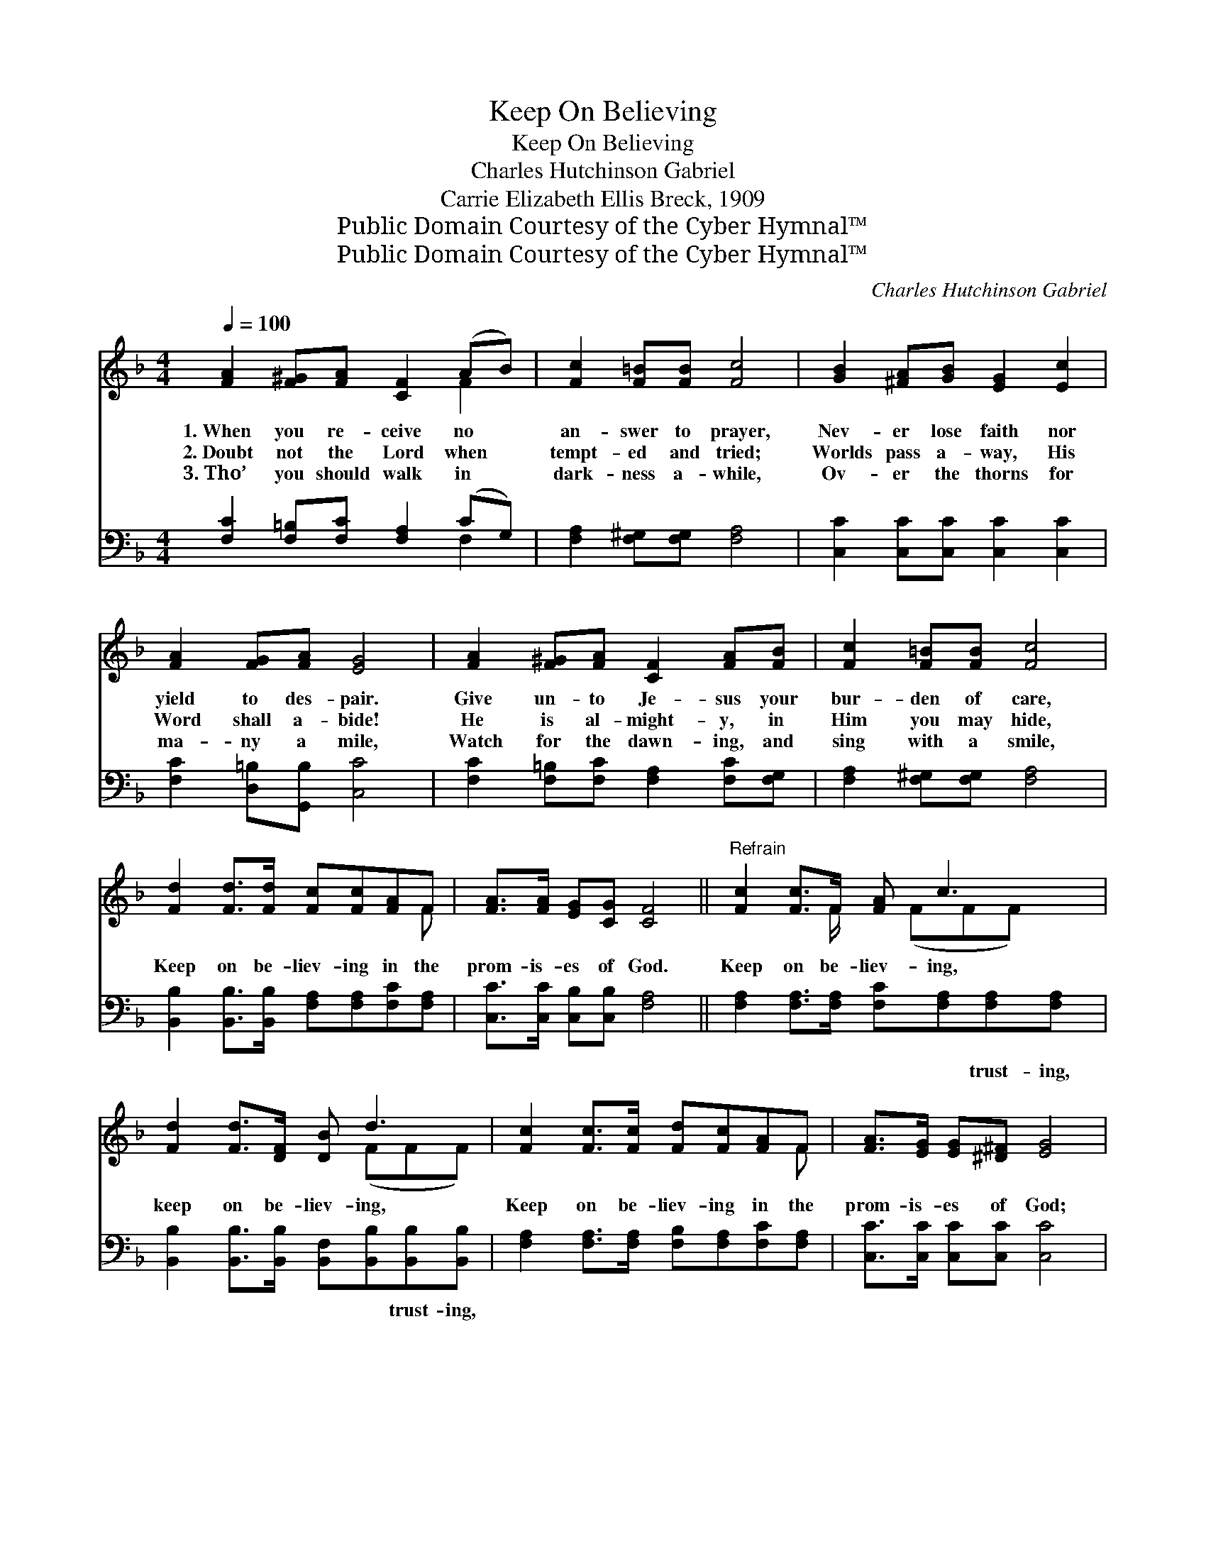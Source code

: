 X:1
T:Keep On Believing
T:Keep On Believing
T:Charles Hutchinson Gabriel
T:Carrie Elizabeth Ellis Breck, 1909
T:Public Domain Courtesy of the Cyber Hymnal™
T:Public Domain Courtesy of the Cyber Hymnal™
C:Charles Hutchinson Gabriel
Z:Public Domain
Z:Courtesy of the Cyber Hymnal™
%%score ( 1 2 ) ( 3 4 )
L:1/8
Q:1/4=100
M:4/4
K:F
V:1 treble 
V:2 treble 
V:3 bass 
V:4 bass 
V:1
 [FA]2 [F^G][FA] [CF]2 (AB) | [Fc]2 [F=B][FB] [Fc]4 | [GB]2 [^FA][GB] [EG]2 [Ec]2 | %3
w: 1.~When you re- ceive no *|an- swer to prayer,|Nev- er lose faith nor|
w: 2.~Doubt not the Lord when *|tempt- ed and tried;|Worlds pass a- way, His|
w: 3.~Tho’ you should walk in *|dark- ness a- while,|Ov- er the thorns for|
 [FA]2 [FG][FA] [EG]4 | [FA]2 [F^G][FA] [CF]2 [FA][FB] | [Fc]2 [F=B][FB] [Fc]4 | %6
w: yield to des- pair.|Give un- to Je- sus your|bur- den of care,|
w: Word shall a- bide!|He is al- might- y, in|Him you may hide,|
w: ma- ny a mile,|Watch for the dawn- ing, and|sing with a smile,|
 [Fd]2 [Fd]>[Fd] [Fc][Fc][FA]F | [FA]>[FA] [EG][CG] [CF]4 ||"^Refrain" [Fc]2 [Fc]>F [FA] c3 | %9
w: |||
w: Keep on be- liev- ing in the|prom- is- es of God.|Keep on be- liev- ing,|
w: |||
 [Fd]2 [Fd]>[DF] [DB] d3 | [Fc]2 [Fc]>[Fc] [Fd][Fc][FA]F | [FA]>[EG] [EG][^D^F] [EG]4 | %12
w: |||
w: keep on be- liev- ing,|Keep on be- liev- ing in the|prom- is- es of God;|
w: |||
 [FA][FA][FA][CG] [CG][CF] [CF]2 | [CG][CG][FA][FA] [FB][Fc] !fermata![Fd]2 | %14
w: ||
w: Tho’ de- lay may long en- dure,|Yet the an- swer will be sure:|
w: ||
 [Fc]2 [Fc]>[Fc] [Fd][Fc][FA]F | [FA]>[FA] [EG][CG] [CF]4 |] %16
w: ||
w: Keep on be- liev- ing in the|prom- is- es of God.|
w: ||
V:2
 x6 F2 | x8 | x8 | x8 | x8 | x8 | x7 F | x8 || x7/2 F/ x/ (FFF) x/ | x5 (FFF) | x7 F | x8 | x8 | %13
 x8 | x7 F | x8 |] %16
V:3
 [F,C]2 [F,=B,][F,C] [F,A,]2 (CG,) | [F,A,]2 [F,^G,][F,G,] [F,A,]4 | %2
w: ||
 [C,C]2 [C,C][C,C] [C,C]2 [C,C]2 | [F,C]2 [D,=B,][G,,B,] [C,C]4 | %4
w: ||
 [F,C]2 [F,=B,][F,C] [F,A,]2 [F,C][F,G,] | [F,A,]2 [F,^G,][F,G,] [F,A,]4 | %6
w: ||
 [B,,B,]2 [B,,B,]>[B,,B,] [F,A,][F,A,][F,C][F,A,] | [C,C]>[C,C] [C,B,][C,B,] [F,A,]4 || %8
w: ||
 [F,A,]2 [F,A,]>[F,A,] [F,C][F,A,][F,A,][F,A,] | %9
w: * * * * * trust- ing,|
 [B,,B,]2 [B,,B,]>[B,,B,] [B,,F,][B,,B,][B,,B,][B,,B,] | %10
w: * * * * * trust- ing,|
 [F,A,]2 [F,A,]>[F,A,] [F,B,][F,A,][F,C][F,A,] | [C,C]>[C,C] [C,C][C,C] [C,C]4 | %12
w: ||
 [F,C][F,C][F,C][F,B,] [F,B,][F,A,] [F,A,]2 | %13
w: |
 [E,C][E,C][_E,C][E,C] [D,B,][C,A,] !fermata![B,,B,]2 | %14
w: |
 [F,A,]2 [F,A,]>[F,A,] [F,B,][F,A,][F,C][F,A,] | [C,C]>[C,C] [C,B,][C,B,] [F,A,]4 |] %16
w: ||
V:4
 x6 F,2 | x8 | x8 | x8 | x8 | x8 | x8 | x8 || x8 | x8 | x8 | x8 | x8 | x8 | x8 | x8 |] %16

